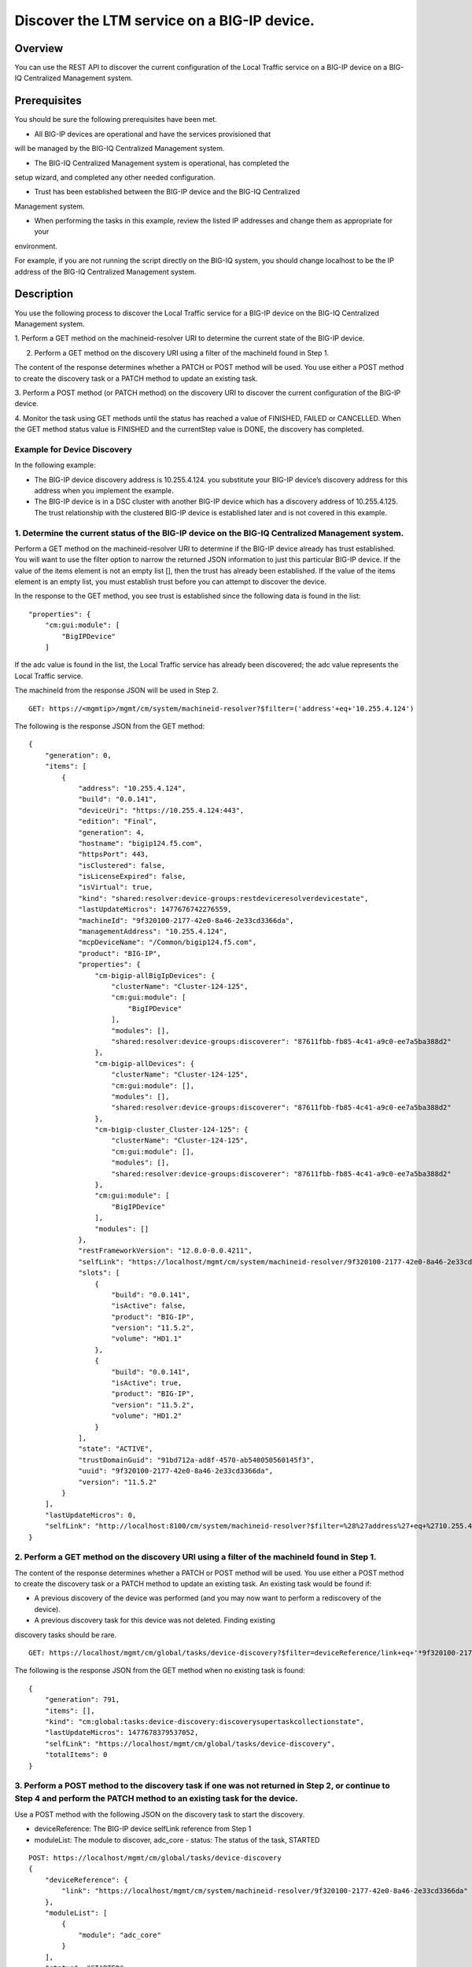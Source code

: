 Discover the LTM service on a BIG-IP device.
--------------------------------------------

Overview
~~~~~~~~

You can use the REST API to discover the current configuration of the
Local Traffic service on a BIG-IP device on a BIG-IQ Centralized
Management system.

Prerequisites
~~~~~~~~~~~~~

You should be sure the following prerequisites have been met. 

- All BIG-IP devices are operational and have the services provisioned that
will be managed by the BIG-IQ Centralized Management system. 

- The BIG-IQ Centralized Management system is operational, has completed the
setup wizard, and completed any other needed configuration. 

- Trust has been established between the BIG-IP device and the BIG-IQ Centralized
Management system. 

- When performing the tasks in this example, review the listed IP addresses and change them as appropriate for your
environment. 

For example, if you are not running the script directly on the BIG-IQ system, you should change localhost to be the IP address of
the BIG-IQ Centralized Management system.

Description
~~~~~~~~~~~

You use the following process to discover the Local Traffic service for
a BIG-IP device on the BIG-IQ Centralized Management system. 

1. Perform a GET method on the machineid-resolver URI to determine the current
state of the BIG-IP device. 

2. Perform a GET method on the discovery URI using a filter of the machineId found in Step 1. 

The content of the response determines whether a PATCH or POST method will be used. You use
either a POST method to create the discovery task or a PATCH method to update an existing task. 

3. Perform a POST method (or PATCH method) on the discovery URI to discover the current configuration of the BIG-IP
device. 

4. Monitor the task using GET methods until the status has reached a value of FINISHED, FAILED or CANCELLED. When the GET method
status value is FINISHED and the currentStep value is DONE, the discovery has completed.

Example for Device Discovery
^^^^^^^^^^^^^^^^^^^^^^^^^^^^

In the following example: 

- The BIG-IP device discovery address is 10.255.4.124. you substitute your BIG-IP device’s discovery address for this address when you implement the example. 

- The BIG-IP device is in a DSC cluster with another BIG-IP device which has a discovery address of 10.255.4.125. The trust relationship
  with the clustered BIG-IP device is established later and is not covered in this example.

1. Determine the current status of the BIG-IP device on the BIG-IQ Centralized Management system.
^^^^^^^^^^^^^^^^^^^^^^^^^^^^^^^^^^^^^^^^^^^^^^^^^^^^^^^^^^^^^^^^^^^^^^^^^^^^^^^^^^^^^^^^^^^^^^^^^

Perform a GET method on the machineid-resolver URI to determine if the
BIG-IP device already has trust established. You will want to use the
filter option to narrow the returned JSON information to just this
particular BIG-IP device. If the value of the items element is not an
empty list [], then the trust has already been established. If the value
of the items element is an empty list, you must establish trust before
you can attempt to discover the device.

In the response to the GET method, you see trust is established since
the following data is found in the list:

::

    "properties": {
        "cm:gui:module": [
            "BigIPDevice"
        ]

If the adc value is found in the list, the Local Traffic service has
already been discovered; the adc value represents the Local Traffic
service.

The machineId from the response JSON will be used in Step 2.

::

    GET: https://<mgmtip>/mgmt/cm/system/machineid-resolver?$filter=('address'+eq+'10.255.4.124')

The following is the response JSON from the GET method:

::

    {
        "generation": 0,
        "items": [
            {
                "address": "10.255.4.124",
                "build": "0.0.141",
                "deviceUri": "https://10.255.4.124:443",
                "edition": "Final",
                "generation": 4,
                "hostname": "bigip124.f5.com",
                "httpsPort": 443,
                "isClustered": false,
                "isLicenseExpired": false,
                "isVirtual": true,
                "kind": "shared:resolver:device-groups:restdeviceresolverdevicestate",
                "lastUpdateMicros": 1477676742276559,
                "machineId": "9f320100-2177-42e0-8a46-2e33cd3366da",
                "managementAddress": "10.255.4.124",
                "mcpDeviceName": "/Common/bigip124.f5.com",
                "product": "BIG-IP",
                "properties": {
                    "cm-bigip-allBigIpDevices": {
                        "clusterName": "Cluster-124-125",
                        "cm:gui:module": [
                            "BigIPDevice"
                        ],
                        "modules": [],
                        "shared:resolver:device-groups:discoverer": "87611fbb-fb85-4c41-a9c0-ee7a5ba388d2"
                    },
                    "cm-bigip-allDevices": {
                        "clusterName": "Cluster-124-125",
                        "cm:gui:module": [],
                        "modules": [],
                        "shared:resolver:device-groups:discoverer": "87611fbb-fb85-4c41-a9c0-ee7a5ba388d2"
                    },
                    "cm-bigip-cluster_Cluster-124-125": {
                        "clusterName": "Cluster-124-125",
                        "cm:gui:module": [],
                        "modules": [],
                        "shared:resolver:device-groups:discoverer": "87611fbb-fb85-4c41-a9c0-ee7a5ba388d2"
                    },
                    "cm:gui:module": [
                        "BigIPDevice"
                    ],
                    "modules": []
                },
                "restFrameworkVersion": "12.0.0-0.0.4211",
                "selfLink": "https://localhost/mgmt/cm/system/machineid-resolver/9f320100-2177-42e0-8a46-2e33cd3366da",
                "slots": [
                    {
                        "build": "0.0.141",
                        "isActive": false,
                        "product": "BIG-IP",
                        "version": "11.5.2",
                        "volume": "HD1.1"
                    },
                    {
                        "build": "0.0.141",
                        "isActive": true,
                        "product": "BIG-IP",
                        "version": "11.5.2",
                        "volume": "HD1.2"
                    }
                ],
                "state": "ACTIVE",
                "trustDomainGuid": "91bd712a-ad8f-4570-ab540050560145f3",
                "uuid": "9f320100-2177-42e0-8a46-2e33cd3366da",
                "version": "11.5.2"
            }
        ],
        "lastUpdateMicros": 0,
        "selfLink": "http://localhost:8100/cm/system/machineid-resolver?$filter=%28%27address%27+eq+%2710.255.4.124%27%29"
    }

2. Perform a GET method on the discovery URI using a filter of the machineId found in Step 1.
^^^^^^^^^^^^^^^^^^^^^^^^^^^^^^^^^^^^^^^^^^^^^^^^^^^^^^^^^^^^^^^^^^^^^^^^^^^^^^^^^^^^^^^^^^^^^

The content of the response determines whether a PATCH or POST method
will be used. You use either a POST method to create the discovery task
or a PATCH method to update an existing task. An existing task would be
found if: 


- A previous discovery of the device was performed (and you may now want to perform a rediscovery of the device). 

- A previous discovery task for this device was not deleted. Finding existing
discovery tasks should be rare.

::

    GET: https://localhost/mgmt/cm/global/tasks/device-discovery?$filter=deviceReference/link+eq+'*9f320100-2177-42e0-8a46-2e33cd3366da'

The following is the response JSON from the GET method when no existing
task is found:

::

    {
        "generation": 791,
        "items": [],
        "kind": "cm:global:tasks:device-discovery:discoverysupertaskcollectionstate",
        "lastUpdateMicros": 1477678379537052,
        "selfLink": "https://localhost/mgmt/cm/global/tasks/device-discovery",
        "totalItems": 0
    }

3. Perform a POST method to the discovery task if one was not returned in Step 2, or continue to Step 4 and perform the PATCH method to an existing task for the device.
^^^^^^^^^^^^^^^^^^^^^^^^^^^^^^^^^^^^^^^^^^^^^^^^^^^^^^^^^^^^^^^^^^^^^^^^^^^^^^^^^^^^^^^^^^^^^^^^^^^^^^^^^^^^^^^^^^^^^^^^^^^^^^^^^^^^^^^^^^^^^^^^^^^^^^^^^^^^^^^^^^^^^^^^

Use a POST method with the following JSON on the discovery task to start
the discovery. 

- deviceReference: The BIG-IP device selfLink reference from Step 1 

- moduleList: The module to discover, adc\_core - status: The status of the task, STARTED

::

    POST: https://localhost/mgmt/cm/global/tasks/device-discovery
    {
        "deviceReference": {
            "link": "https://localhost/mgmt/cm/system/machineid-resolver/9f320100-2177-42e0-8a46-2e33cd3366da"
        },
        "moduleList": [
            {
                "module": "adc_core"
            }
        ],
        "status": "STARTED"
    }

The following is the response JSON from the previous POST method:

::

    {
        "deviceReference": {
            "link": "https://localhost/mgmt/cm/system/machineid-resolver/9f320100-2177-42e0-8a46-2e33cd3366da"
        },
        "generation": 1,
        "id": "d435934f-c615-4873-85f9-ddb4ac4e6c3e",
        "identityReferences": [
            {
                "link": "https://localhost/mgmt/shared/authz/users/admin"
            }
        ],
        "kind": "cm:global:tasks:device-discovery:discoverysupertaskitemstate",
        "lastUpdateMicros": 1477678409190342,
        "moduleList": [
            {
                "module": "adc_core"
            }
        ],
        "ownerMachineId": "87611fbb-fb85-4c41-a9c0-ee7a5ba388d2",
        "selfLink": "https://localhost/mgmt/cm/global/tasks/device-discovery/d435934f-c615-4873-85f9-ddb4ac4e6c3e",
        "status": "STARTED",
        "taskWorkerGeneration": 1,
        "userReference": {
            "link": "https://localhost/mgmt/shared/authz/users/admin"
        }
    }

4. If a task already exists, perform a PATCH method to the discovery task returned in Step 2 to start the discovery or rediscovery.
^^^^^^^^^^^^^^^^^^^^^^^^^^^^^^^^^^^^^^^^^^^^^^^^^^^^^^^^^^^^^^^^^^^^^^^^^^^^^^^^^^^^^^^^^^^^^^^^^^^^^^^^^^^^^^^^^^^^^^^^^^^^^^^^^^^

This operation reuses a task for the same device that exists either
because the device is already discovered or the device was removed and
the task was never deleted. The PATCH JSON data should include: 

- moduleList: The module to discover, adc\_core 

- status: The status of the task, STARTED

::

    PATCH: https://localhost/mgmt/cm/global/tasks/device-trust/a27f6fd7-d0cc-4f2a-892b-cb859b182cdb
    {
        "moduleList": [
            {
                "module": "adc_core"
            }
        ],
        "status": "STARTED"
    }

Response JSON from the PATCH:

::

    {
        "allModuleStatus": [
            {
                "endTime": "2016-10-28T18:42:11.187Z",
                "module": "adc_core",
                "startTime": "2016-10-28T18:42:02.062Z"
            }
        ],
        "currentConfigConsistencyCheckReference": {
            "link": "https://localhost/mgmt/cm/global/tasks/current-config-consistency-check/7c2df895-16f8-42a6-b38a-96ed519fbda4"
        },
        "currentStep": "DONE",
        "deviceReference": {
            "link": "https://localhost/mgmt/cm/system/machineid-resolver/9f320100-2177-42e0-8a46-2e33cd3366da"
        },
        "generation": 8,
        "id": "4d3dd0f7-4a1e-424c-8b02-ad9e952189fc",
        "identityReferences": [
            {
                "link": "https://localhost/mgmt/shared/authz/users/admin"
            }
        ],
        "kind": "cm:global:tasks:device-discovery:discoverysupertaskitemstate",
        "lastUpdateMicros": 1477680292504922,
        "moduleList": [
            {
                "module": "adc_core"
            }
        ],
        "ownerMachineId": "87611fbb-fb85-4c41-a9c0-ee7a5ba388d2",
        "selfLink": "https://localhost/mgmt/cm/global/tasks/device-discovery/4d3dd0f7-4a1e-424c-8b02-ad9e952189fc",
        "startDateTime": "2016-10-28T14:44:52.506-0400",
        "status": "STARTED",
        "taskWorkerGeneration": 1,
        "userReference": {
            "link": "https://localhost/mgmt/shared/authz/users/admin"
        },
        "username": "admin"
    }

5. Perform additional GET methods to the discovery task created in Step 3 or Step 4.
^^^^^^^^^^^^^^^^^^^^^^^^^^^^^^^^^^^^^^^^^^^^^^^^^^^^^^^^^^^^^^^^^^^^^^^^^^^^^^^^^^^^

Perform additional GET methods on the selfLink returned from the Step 3
or Step 4 response JSON. Perform them in a loop until the status reaches
one of the following: FINISHED, CANCELLED or FAILED. Use a select option
to reduce the content of the returned JSON to a manageable amount. In
addition to the status, currentStep should have the value of DONE.

::

    GET: https://localhost/mgmt/cm/global/tasks/device-discovery/d435934f-c615-4873-85f9-ddb4ac4e6c3e?$select=status,currentStep

The following is the response JSON from the GET method:

::

    {
      "currentStep": "DONE",
      "status": "FINISHED"
    }

Common Errors
~~~~~~~~~~~~~

When an error occurs, review the BIG-IQ Centralized Management user
interface for device management to determine the details of the failure.
In addition to using the user interface, some error information can be
determined from the REST API response JSON as shown in the following
error.

Error generated when an incorrect URI is sent in the REST request.
^^^^^^^^^^^^^^^^^^^^^^^^^^^^^^^^^^^^^^^^^^^^^^^^^^^^^^^^^^^^^^^^^^

::

    {
      "code": 404,
      "message": "Public URI path not registered",
      "referer": "192.168.101.130",
      "restOperationId": 19541801,
      "errorStack": [
        "com.f5.rest.common.RestWorkerUriNotFoundException: Public URI path not registered",
        "at com.f5.rest.workers.ForwarderPassThroughWorker.cloneAndForwardRequest(ForwarderPassThroughWorker.java:250)",
        "at com.f5.rest.workers.ForwarderPassThroughWorker.onForward(ForwarderPassThroughWorker.java:106)",
        "at com.f5.rest.workers.ForwarderPassThroughWorker.onQuery(ForwarderPassThroughWorker.java:409)",
        "at com.f5.rest.common.RestWorker.callDerivedRestMethod(RestWorker.java:1071)",
        "at com.f5.rest.common.RestWorker.callRestMethodHandler(RestWorker.java:1040)",
        "at com.f5.rest.common.RestServer.processQueuedRequests(RestServer.java:1467)",
        "at com.f5.rest.common.RestServer.access$000(RestServer.java:53)",
        "at com.f5.rest.common.RestServer$1.run(RestServer.java:333)",
        "at java.util.concurrent.Executors$RunnableAdapter.call(Executors.java:471)",
        "at java.util.concurrent.FutureTask.run(FutureTask.java:262)",
        "at java.util.concurrent.ScheduledThreadPoolExecutor$ScheduledFutureTask.access$201(ScheduledThreadPoolExecutor.java:178)",
        "at java.util.concurrent.ScheduledThreadPoolExecutor$ScheduledFutureTask.run(ScheduledThreadPoolExecutor.java:292)",
        "at java.util.concurrent.ThreadPoolExecutor.runWorker(ThreadPoolExecutor.java:1145)",
        "at java.util.concurrent.ThreadPoolExecutor$Worker.run(ThreadPoolExecutor.java:615)",
        "at java.lang.Thread.run(Thread.java:745)\n"
      ],
      "kind": ":resterrorresponse"
    }

Discovery failure for a device that is no longer available.
^^^^^^^^^^^^^^^^^^^^^^^^^^^^^^^^^^^^^^^^^^^^^^^^^^^^^^^^^^^

::

    {
        "allModuleStatus": [
            {
                "endTime": "2016-10-28T18:54:24.915Z",
                "errorMsg": "Error getting resource provisioning from /mgmt/tm/sys/provision on bigip124.f5.com (10.145.192.3); check if iControl REST service is running on the BIG-IP",
                "module": "adc_core",
                "startTime": "2016-10-28T18:54:23.891Z"
            }
        ],
        "currentConfigConsistencyCheckReference": {
            "link": "https://localhost/mgmt/cm/global/tasks/current-config-consistency-check/44e46a83-b6a1-4760-b643-ed2ea310fb0c"
        },
        "currentStep": "FAILED",
        "deviceReference": {
            "link": "https://localhost/mgmt/cm/system/machineid-resolver/9f320100-2177-42e0-8a46-2e33cd3366da"
        },
        "endDateTime": "2016-10-28T14:54:26.033-0400",
        "errorMessage": "Failed to process module tasks : At least one module is failed",
        "generation": 7,
        "id": "e4a23fed-570c-4607-afd5-ee2c96ba6b06",
        "identityReferences": [
            {
                "link": "https://localhost/mgmt/shared/authz/users/admin"
            }
        ],
        "kind": "cm:global:tasks:device-discovery:discoverysupertaskitemstate",
        "lastUpdateMicros": 1477680866084285,
        "moduleList": [
            {
                "endTime": "2016-10-28T18:54:24.915Z",
                "errorMsg": "Error getting resource provisioning from /mgmt/tm/sys/provision on bigip124.f5.com (10.145.192.3); check if iControl REST service is running on the BIG-IP",
                "module": "adc_core",
                "startTime": "2016-10-28T18:54:23.891Z",
                "status": "FAILED"
            }
        ],
        "ownerMachineId": "87611fbb-fb85-4c41-a9c0-ee7a5ba388d2",
        "selfLink": "https://localhost/mgmt/cm/global/tasks/device-discovery/e4a23fed-570c-4607-afd5-ee2c96ba6b06",
        "startDateTime": "2016-10-28T14:54:23.659-0400",
        "status": "FAILED",
        "userReference": {
            "link": "https://localhost/mgmt/shared/authz/users/admin"
        },
        "username": "admin"
    }      

API references
~~~~~~~~~~~~~~
:doc:`../../ApiReferences/device-discovery`
